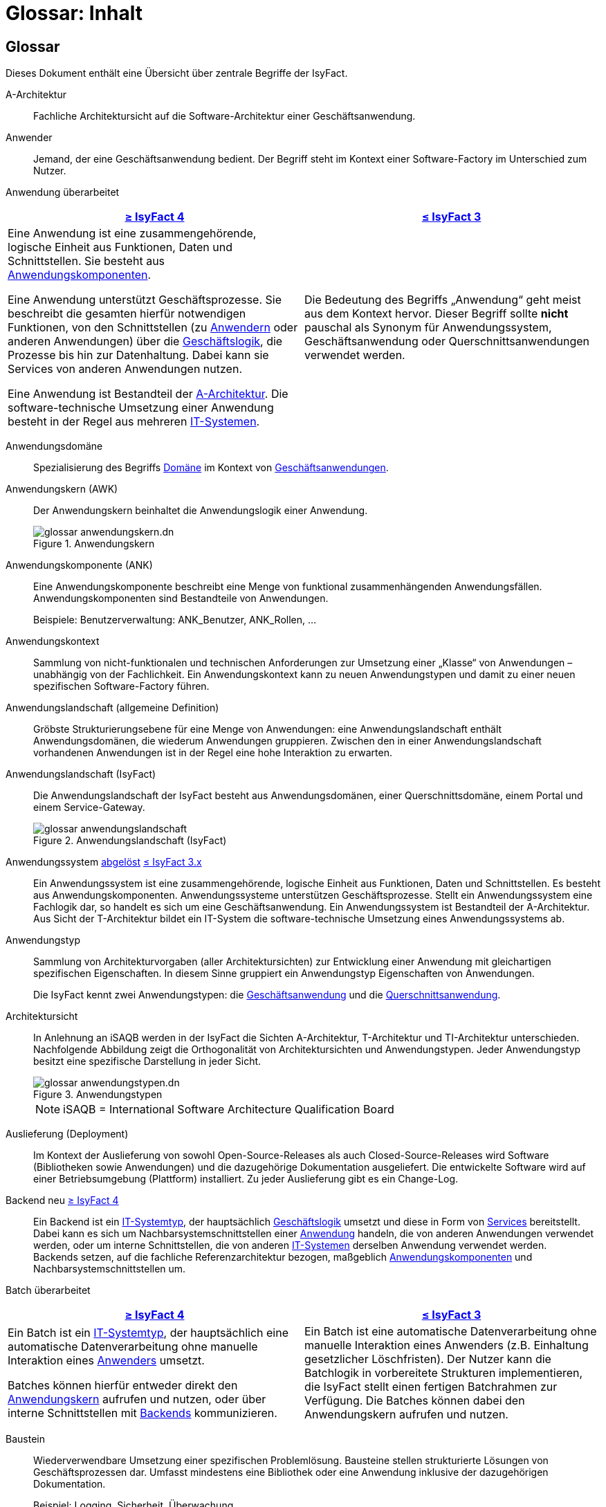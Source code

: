 = Glossar: Inhalt

// tag::inhalt[]

:sectnums!:

[.glossary]
== Glossar

Dieses Dokument enthält eine Übersicht über zentrale Begriffe der IsyFact.

[[glossar-a-architektur]]
A-Architektur::
Fachliche Architektursicht auf die Software-Architektur einer Geschäftsanwendung.

[[glossar-anwender]]
Anwender::
Jemand, der eine Geschäftsanwendung bedient.
Der Begriff steht im Kontext einer Software-Factory im Unterschied zum Nutzer.

[[glossar-anwendung]]
Anwendung [.glossary-changed]#überarbeitet#::
[cols="1a,1a",options="header"]
|===
^|xref:4.0.x@isyfact-standards-doku:einstieg:einstieg.adoc[≥ IsyFact 4]
^|xref:3.0.x@isyfact-standards-doku:einstieg:einstieg.adoc[≤ IsyFact 3]

|
//tag::anwendung-definition[]
Eine Anwendung ist eine zusammengehörende, logische Einheit aus Funktionen, Daten und Schnittstellen.
Sie besteht aus xref:glossary:glossary:master.adoc#glossar-anwendungskomponente[Anwendungskomponenten].

Eine Anwendung unterstützt Geschäftsprozesse.
Sie beschreibt die gesamten hierfür notwendigen Funktionen, von den Schnittstellen (zu xref:glossary:glossary:master.adoc#glossar-anwender[Anwendern] oder anderen Anwendungen) über die xref:glossary:glossary:master.adoc#glossar-geschaeftslogik[Geschäftslogik], die Prozesse bis hin zur Datenhaltung.
Dabei kann sie Services von anderen Anwendungen nutzen.

Eine Anwendung ist Bestandteil der xref:glossary:glossary:master.adoc#glossar-a-architektur[A-Architektur].
Die software-technische Umsetzung einer Anwendung besteht in der Regel aus mehreren xref:glossary:glossary:master.adoc#glossar-it-system[IT-Systemen].
//end::anwendung-definition[]

|Die Bedeutung des Begriffs „Anwendung“ geht meist aus dem Kontext hervor.
Dieser Begriff sollte *nicht* pauschal als Synonym für Anwendungssystem, Geschäftsanwendung oder Querschnittsanwendungen verwendet werden.
|===


[[glossar-anwendungsdomaene]]
Anwendungsdomäne::
Spezialisierung des Begriffs <<glossar-domaene,Domäne>> im Kontext von <<glossar-geschaeftsanwendung,Geschäftsanwendungen>>.

[[glossar-anwendungskern]]
Anwendungskern (AWK)::
Der Anwendungskern beinhaltet die Anwendungslogik einer Anwendung.
+
[[image-glossar-3]]
.Anwendungskern
image::glossar-anwendungskern.dn.svg[]

[[glossar-anwendungskomponente]]
Anwendungskomponente (ANK)::
Eine Anwendungskomponente beschreibt eine Menge von funktional zusammenhängenden Anwendungsfällen.
Anwendungskomponenten sind Bestandteile von Anwendungen.
+
Beispiele: Benutzerverwaltung: ANK_Benutzer, ANK_Rollen, ...

[[glossar-anwendungskontext]]
Anwendungskontext::
Sammlung von nicht-funktionalen und technischen Anforderungen zur Umsetzung einer „Klasse“ von Anwendungen – unabhängig von der Fachlichkeit.
Ein Anwendungskontext kann zu neuen Anwendungstypen und damit zu einer neuen spezifischen Software-Factory führen.

[[glossar-anwendungslandschaft]]
Anwendungslandschaft (allgemeine Definition)::
Gröbste Strukturierungsebene für eine Menge von Anwendungen:
eine Anwendungslandschaft enthält Anwendungsdomänen, die wiederum Anwendungen gruppieren.
Zwischen den in einer Anwendungslandschaft vorhandenen Anwendungen ist in der Regel eine hohe Interaktion zu erwarten.

[[glossar-anwendungslandschaft-isyfact]]
Anwendungslandschaft (IsyFact)::
Die Anwendungslandschaft der IsyFact besteht aus Anwendungsdomänen, einer Querschnittsdomäne, einem Portal und einem Service-Gateway.
+
[[image-glossar-4]]
.Anwendungslandschaft (IsyFact)
image::glossar-anwendungslandschaft.png[]

[[glossar-anwendungssystem]]
Anwendungssystem [.glossary-changed]#<<glossar-anwendung,abgelöst>># [.glossary-release]#xref:3.0.x@isyfact-standards-doku:einstieg:einstieg.adoc[≤ IsyFact 3.x]#::
Ein Anwendungssystem ist eine zusammengehörende, logische Einheit aus Funktionen, Daten und Schnittstellen.
Es besteht aus Anwendungskomponenten.
Anwendungssysteme unterstützen Geschäftsprozesse.
Stellt ein Anwendungssystem eine Fachlogik dar, so handelt es sich um eine Geschäftsanwendung.
Ein Anwendungssystem ist Bestandteil der A-Architektur.
Aus Sicht der T-Architektur bildet ein IT-System die software-technische Umsetzung eines Anwendungssystems ab.

[[glossar-anwendungstyp]]
Anwendungstyp::
Sammlung von Architekturvorgaben (aller Architektursichten) zur Entwicklung einer Anwendung mit gleichartigen spezifischen Eigenschaften.
In diesem Sinne gruppiert ein Anwendungstyp Eigenschaften von Anwendungen.
+
Die IsyFact kennt zwei Anwendungstypen: die <<glossar-geschaeftsanwendung,Geschäftsanwendung>> und die <<glossar-querschnittsanwendung,Querschnittsanwendung>>.

[[glossar-architektursicht]]
Architektursicht::
In Anlehnung an iSAQB werden in der IsyFact die Sichten A-Architektur, T-Architektur und TI-Architektur unterschieden.
Nachfolgende Abbildung zeigt die Orthogonalität von Architektursichten und Anwendungstypen.
Jeder Anwendungstyp besitzt eine spezifische Darstellung in jeder Sicht.
+
[[image-Anwendungstypen]]
.Anwendungstypen
image::glossar-anwendungstypen.dn.svg[]
+
NOTE: iSAQB = International Software Architecture Qualification Board

[[glossar-auslieferung]]
Auslieferung (Deployment)::
Im Kontext der Auslieferung von sowohl Open-Source-Releases als auch Closed-Source-Releases wird Software (Bibliotheken sowie Anwendungen) und die dazugehörige Dokumentation ausgeliefert.
Die entwickelte Software wird auf einer Betriebsumgebung (Plattform) installiert.
Zu jeder Auslieferung gibt es ein Change-Log.

[[backend]]
Backend [.glossary-new]#neu# [.glossary-release]#xref:4.0.x@isyfact-standards-doku:einstieg:einstieg.adoc[≥ IsyFact 4]#::
//tag::backend-definition[]
Ein Backend ist ein xref:glossary:glossary:master.adoc#glossar-it-systemtyp[IT-Systemtyp], der hauptsächlich xref:glossary:glossary:master.adoc#glossar-geschaeftslogik[Geschäftslogik] umsetzt und diese in Form von xref:glossary:glossary:master.adoc#glossar-service[Services] bereitstellt.
Dabei kann es sich um Nachbarsystemschnittstellen einer xref:glossary:glossary:master.adoc#glossar-anwendung[Anwendung] handeln, die von anderen Anwendungen verwendet werden, oder um interne Schnittstellen, die von anderen xref:glossary:glossary:master.adoc#glossar-it-system[IT-Systemen] derselben Anwendung verwendet werden. +
Backends setzen, auf die fachliche Referenzarchitektur bezogen, maßgeblich xref:glossary:glossary:master.adoc#glossar-anwendungskomponente[Anwendungskomponenten] und Nachbarsystemschnittstellen um.
//end::backend-definition[]

[[glossar-batch]]
Batch [.glossary-changed]#überarbeitet#::
[cols="1a,1a",options="header"]
|===
^|xref:4.0.x@isyfact-standards-doku:einstieg:einstieg.adoc[≥ IsyFact 4]
^|xref:3.0.x@isyfact-standards-doku:einstieg:einstieg.adoc[≤ IsyFact 3]

|
//tag::batch-definition[]
Ein Batch ist ein xref:glossary:glossary:master.adoc#glossar-it-systemtyp[IT-Systemtyp], der hauptsächlich eine automatische Datenverarbeitung ohne manuelle Interaktion eines xref:glossary:glossary:master.adoc#glossar-anwender[Anwenders] umsetzt.

Batches können hierfür entweder direkt den xref:glossary:glossary:master.adoc#glossar-anwendungskern[Anwendungskern] aufrufen und nutzen, oder über interne Schnittstellen mit xref:glossary:glossary:master.adoc#backend[Backends] kommunizieren.
//end::batch-definition[]

|Ein Batch ist eine automatische Datenverarbeitung ohne manuelle Interaktion eines Anwenders (z.B. Einhaltung gesetzlicher Löschfristen).
Der Nutzer kann die Batchlogik in vorbereitete Strukturen implementieren, die IsyFact stellt einen fertigen Batchrahmen zur Verfügung.
Die Batches können dabei den Anwendungskern aufrufen und nutzen.
|===

[[glossar-baustein]]
Baustein:: Wiederverwendbare Umsetzung einer spezifischen Problemlösung.
Bausteine stellen strukturierte Lösungen von Geschäftsprozessen dar.
Umfasst mindestens eine Bibliothek oder eine Anwendung inklusive der dazugehörigen Dokumentation.
+
Beispiel: Logging, Sicherheit, Überwachung
+
NOTE: Da zwischen einem logischen Baustein und einer Anwendung eine N:M Beziehung besteht, kann es vorkommen, dass ein Baustein ein für sich alleine lauffähiges IT-System darstellt.

[[glossar-gui]]
Benutzeroberfläche (GUI)::
Das Graphical User Interface (GUI) stellt die Verbindung zwischen Anwender und Anwendung her.
Die IsyFact stellt ein fertiges Framework zur Verfügung und strukturiert die Erstellung der Dialoglogik der Geschäftsprozesse.

[[glossar-bibliothek]]
Bibliothek::
Kleinste auslieferbare Einheit von thematisch zusammengehörenden Funktionen.
Eine oder mehrere Bibliotheken sind Bestandteile von IT-Systemen oder anderer Bibliotheken.
Bibliotheken unterstützen nur und sind nicht (für sich) alleine ausführbar.
+
[[image-glossar-1]]
.Bibliothek
image::glossar-bibliothek.dn.svg[]

[[glossar-blaupause]]
Blaupause [.glossary-changed]#<<glossar-referenzarchitektur,abgelöst>># [.glossary-release]#xref:3.0.x@isyfact-standards-doku:einstieg:einstieg.adoc[≤ IsyFact 3.x]#::
Blaupausen beschreiben die durch die IsyFact vorgegebene Architektur und Konzepte einer Anwendungslandschaft für den Betrieb von Geschäftsanwendungen von den drei Architektursichten aus der fachlichen Sicht, der softwaretechnischen Sicht und der Sicht der technischen Infrastruktur.

[[glossar-bva]]
BVA::
Bundesverwaltungsamt

[[glossar-change-log]]
Change Log::
Ein Change Log ist eine Liste, die umgesetzte Änderungen Versionen (und somit Releases) zuordnet.
Die Einträge werden durch Entwickler geschrieben, wenn sie Änderungen in eine Bibliothek integrieren.
Pro Bibliothek und Anwendung existiert ein Change Log.
+
Es enthält:

* Inhalt und Version der Software in Form einer Stückliste,
* bekannte Fehler und Probleme der Software,
* die mit der Version geschlossenen Fehler und umgesetzten Änderungen in einer Aufstellung.

[[glossar-closed-source-release]]
Closed Source Release::
Bezeichnet Releases aller Bausteine der IsyFact sowie darauf basierender Endprodukte, die das Bundesverwaltungsamt anderen Behörden im Rahmen der Kieler Beschlüsse als Einer-für-Alle-System anbietet.
Das Closed Source Release der IsyFact komplettiert das Open-Source-Release.

[[glossar-domaene]]
Domäne::
Eine Domäne im Kontext der A-Architektur entspricht der Begrifflichkeit aus Sicht des „Domain Driven Design“.
Eine *Anwendungsdomäne* gruppiert fachlich zusammengehörende Anwendungen. Werden Querschnittsanwendungen gruppiert, entsteht eine *Querschnittsdomäne*.
+
[[image-Anwendungsdomaene]]
.Domänen einer Anwendungslandschaft
image::glossar-anwendungsdomaene.dn.svg[]
+
Beispiele für Domänen: Bewertung von Dienstposten, Finanzielle Förderung von Schulen, ...

[[glossar-efa]]
Einer-für-Alle-System (EfA)::
Begriff aus der deutschen Bundesverwaltung.
Bezeichnet ein System, welches im Auftrag einer Behörde entwickelt wurde und anderen Behörden zur Nutzung und ggf. auch zur Weiterentwicklung angeboten wird.
Im Rahmen der IsyFact werden Teile der IsyFact-Erweiterungen (IFE) als Einer-für-Alle-System angeboten.

[[frontend]]
Frontend [.glossary-new]#neu# [.glossary-release]#xref:4.0.x@isyfact-standards-doku:einstieg:einstieg.adoc[≥ IsyFact 4]#::
//tag::frontend-definition[]
Ein Frontend ist ein xref:glossary:glossary:master.adoc#glossar-it-systemtyp[IT-Systemtyp], der hauptsächlich xref:glossary:glossary:master.adoc#glossar-gui[grafische Benutzerschnittstellen] bereitstellt.
Frontends kommunizieren hierzu über interne Schnittstellen mit xref:glossary:glossary:master.adoc#backend[Backends].

Frontends setzen, auf die fachliche Referenzarchitektur bezogen, maßgeblich Dialoge und Masken um.
//end::frontend-definition[]

[[glossar-ftp]]
FTP::
File Transfer Protocol

[[glossar-geschaeftsanwendung]]
Geschäftsanwendung (GA) [.glossary-changed]#überarbeitet#::
[cols="1a,1a",options="header"]
|===
^|xref:4.0.x@isyfact-standards-doku:einstieg:einstieg.adoc[≥ IsyFact 4]
^|xref:3.0.x@isyfact-standards-doku:einstieg:einstieg.adoc[≤ IsyFact 3]

|
//tag::ga-definition[]
Eine Geschäftsanwendung ist eine xref:glossary:glossary:master.adoc#glossar-anwendung[Anwendung], welche einen oder mehrere Geschäftsprozesse einer xref:glossary:glossary:master.adoc#glossar-anwendungsdomaene[Anwendungsdomäne] umsetzt.
Sie setzt eine spezifische xref:glossary:glossary:master.adoc#glossar-geschaeftslogik[Geschäftslogik] um und erzeugt hieraus direkten Nutzen für xref:glossary:glossary:master.adoc#glossar-anwender[Anwender].
//end::ga-definition[]
|Eine Geschäftsanwendung ist ein Anwendungssystem, welches einen oder mehrere Geschäftsprozesse einer Anwendungsdomäne spezifiziert.
Sie beschreibt die gesamten hierfür notwendigen Funktionen, von der Benutzerschnittstelle über die fachliche Logik, die Prozesse bis hin zur Datenhaltung.
Dabei kann sie die Services von Querschnittsanwendungen oder andere Anwendungssysteme nutzen.
|===

[[glossar-geschaeftslogik]]
Geschäftslogik::
Die Anwendungslogik von Geschäftsanwendungen.

[[glossar-instanz]]
Instanz::
Ausgeführte Instanz eines IT-Systems auf einer Plattform.
Eine Instanz ist Bestandteil der TI-Architektur einer Geschäftsanwendung und läuft in einer Systemlandschaft.

[[glossar-isyfact]]
IsyFact (IF)::
Allgemeine Software-Fabrik (englisch: software factory) für den Bau von komplexen Anwendungslandschaften, die vom Bundesverwaltungsamt entwickelt wird.
Sie bündelt bestehendes technisches Know-how um Anwendungen effizienter entwickeln und betreiben zu können.
+
Die IsyFact enthält Funktionalität „allgemeiner Natur“, die *nicht* zu einem spezifischen Anwendungskontext gehören.
Die IsyFact besteht aus den IsyFact-Standards und den IsyFact-Erweiterungen.

[[glossar-ife]]
IsyFact-Erweiterungen (IFE)::
Umfasst alle Bestandteile der IsyFact, die *nicht* für jede Geschäftsanwendung verpflichtend sind.
IsyFact-Erweiterungen können auch von Nutzern der IsyFact eingebracht werden.

[[glossar-ifs]]
IsyFact-Standards (IFS)::
Umfasst alle Bestandteile der IsyFact, die für jede Geschäftsanwendung verpflichtend sind.
Die IsyFact-Standards werden zentral durch das Bundesverwaltungsamt weiterentwickelt.

[[glossar-it-system]]
IT-System [.glossary-changed]#überarbeitet#::
[cols="1a,1a",options="header"]
|===
^|xref:4.0.x@isyfact-standards-doku:einstieg:einstieg.adoc[≥ IsyFact 4]
^|xref:3.0.x@isyfact-standards-doku:einstieg:einstieg.adoc[≤ IsyFact 3]

|
//tag::it-system-definition[]
Ein IT-System ist die software-technische Umsetzung eines Teils einer xref:glossary:glossary:master.adoc#glossar-anwendung[Anwendung].
Es ist eine in sich abgeschlossene, ausführbare Einheit.
Spezialisierungen des IT-Systems, die xref:glossary:glossary:master.adoc#glossar-it-systemtyp[IT-Systemtypen], setzen bestimmte Teile der Anwendung möglichst effizient um.
//end::it-system-definition[]

|Umsetzung einer Geschäftsanwendung unter Berücksichtigung technischer Rahmenbedingungen.
Ein IT-System ist Bestandteil der T-Architektur und es ist (für sich) alleine ausführbar.
Aus Sicht der A-Architektur ist die Entsprechung zum IT-System die Anwendung.
|===

[[glossar-it-systemtyp]]
IT-Systemtyp [.glossary-new]#neu# [.glossary-release]#xref:4.0.x@isyfact-standards-doku:einstieg:einstieg.adoc[≥ IsyFact 4]#::
//tag::it-systemtyp-definition[]
Ein IT-Systemtyp ist eine Spezialisierung des xref:glossary:glossary:master.adoc#glossar-it-system[IT-Systems].
Er besitzt eine eigene Systemarchitektur und einen eigenen Technologie-Stack, um einen bestimmten Teil einer xref:glossary:glossary:master.adoc#glossar-anwendung[Anwendung] möglichst effizient umzusetzen.
//end::it-systemtyp-definition[]
+
Die software-technische Referenzarchitektur der IsyFact kennt drei IT-Systemtypen: das <<backend,Backend>>, das <<frontend,Frontend>> und den <<glossar-batch,Batch>>.

[[glossar-jvm]]
JVM::
Java Virtual Machine

[[glossar-konform]]
konforme Änderung::
Eine konforme Änderung ist eine Änderung, die das Außenverhalten einer Komponente verändert (siehe auch vollkonform und nicht-konform), wobei Abwärtskompatibilität gewährleistet ist.
Das bedeutet, dass Nutzer der entsprechenden Bibliotheken keine Anpassungen vornehmen müssen, um die geänderte Komponente weiterhin nutzen zu können.
+
Beispiel für eine konforme Änderung ist das Ändern eines Default-Werts oder die Bereitstellung neuer Funktionalität, ohne bestehende Funktionalität anzupassen.
Eine konforme Änderung muss im entsprechenden Change-Log eingetragen werden.

[[glossar-konzept]]
Konzept::
Ein Konzept ist die fachliche Beschreibung eines Bausteins.
Es enthält Anforderungen an den Baustein, Rahmenbedingungen und Architekturentscheidungen sowie den Lösungsansatz.

[[glossar-methodik]]
Methodik::
Im Rahmen einer Software-Factory bildet die Methodik die Grundlage für die Umsetzung von Geschäftsanwendungen mittels einer standardisierten Vorgehensweise nach dem V-Modell XT Bund.
Dabei definiert die Software Factory kein eigenes Vorgehen oder Vorgehensmodell, sondern passt die eigenen Produkte (im Sinne des V-Modell XT) in ein zum V-Modell XT konformes Vorgehen ein.
+
NOTE: Das V-Modell-XT bietet einen Projektassistenten für das Projekt-Tailoring, der zusätzlich auch noch Vorlagen aller benötigten Dokumente mit Ausfüllhinweisen zur Verfügung stellt.

[[glossar-nicht-konform]]
nicht konforme Änderung::
Eine nicht konforme Änderung ist eine Änderung, die das Außenverhalten einer Komponente verändert (siehe auch vollkonform und konform), wobei *keine* Abwärtskompatibilität gewährleistet ist.
Das bedeutet, dass Nutzer der entsprechenden Bibliotheken in der Regel Anpassungen vornehmen müssen, um die Komponente weiter nutzen zu können.
+
Beispiele für nicht konforme Änderungen sind das Ändern von Schnittstellenformaten oder das Verändern von bereits etablierter Funktionen.
Eine nicht konforme Änderung muss im entsprechenden Change-Log eingetragen werden.

[[glossar-nutzer]]
Nutzer::
Jemand, der eine Software-Factory nutzt, um Geschäftsanwendungen zu bauen und zu betreiben.
Der Begriff steht im Kontext einer Software-Factory im Unterschied zum Anwender.

[[glossar-nutzungsvorgaben]]
Nutzungsvorgaben::
Nutzungsvorgaben beschreiben die Verwendung eines Bausteins aus technischer Sicht.
Sie sind Teil der Dokumentation eines Bausteins und richten sich an Entwickler. Das Dokument komplementiert das Konzept, das sich an fachlich Interessierte und Architekten richtet.

[[glossar-open-source-release]]
Open Source Release::
Bezeichnet Releases aller Bausteine der IsyFact sowie darauf basierender Endprodukte, die das Bundesverwaltungsamt unter der Apache 2.0 Lizenz auch nicht-behördlichen Nutzern anbietet.
Das Open Source Release beinhaltet die IsyFact-Standards (IFS) sowie Teile der IsyFact-Erweiterungen (IFE).

[[glossar-persistenz]]
Persistenz::
Die Persistenzschicht ermöglicht es, Daten der Geschäftsanwendungen permanent zu speichern.
Die Datenzugriffslogik der Geschäftsanwendung wird in strukturierten Komponenten realisiert.
Die IsyFact stellt ein fertiges Persistenz-Framework zur Verfügung.

[[glossar-plattform]]
Plattform::
Die Plattform definiert allgemeine Vorgaben und Rahmenbedingungen für den Betrieb von Anwendungslandschaften, die sich aus der Verwendung der IsyFact ergeben.
Es werden Rechner-, Unterstützungsprogramm- und Netzwerkstrukturen beschrieben.

[[glossar-plis]]
PLIS::
Plattform Informationssysteme

[[glossar-portal]]
Portal::
Zentraler Zugangspunkt zu den Geschäftsanwendungen einer Anwendungslandschaft.
Das Portal übernimmt die gemeinsame Authentifizierung und Autorisierung für alle Geschäftsanwendungen.

[[glossar-querschnittsanwendung]]
Querschnittsanwendung [.glossary-changed]#überarbeitet#::
[cols="1a,1a",options="header"]
|===
^|xref:4.0.x@isyfact-standards-doku:einstieg:einstieg.adoc[≥ IsyFact 4]
^|xref:3.0.x@isyfact-standards-doku:einstieg:einstieg.adoc[≤ IsyFact 3]

|
//tag::querschnittsanwendung-definition[]
Eine Querschnittsanwendung ist eine xref:glossary:glossary:master.adoc#glossar-anwendung[Anwendung], welche die folgenden Kriterien in besonderem Maße erfüllt:
Sie besitzt eine geringe bis nicht vorhandene Fachspezifität und ist eigenständig ohne Nutzen für xref:glossary:glossary:master.adoc#glossar-anwender[Anwender].
Querschnittsanwendungen sind somit in verschiedenen xref:glossary:glossary:master.adoc#glossar-anwendungsdomaene[Anwendungsdomänen] oder über mehrere xref:glossary:glossary:master.adoc#glossar-anwendungslandschaft[Anwendungslandschaften] hinweg wiederverwendbar.

Querschnittsanwendungen dürfen nur Services von anderen Querschnittsanwendungen nutzen.
//end::querschnittsanwendung-definition[]

Die IsyFact stellt Querschnittsanwendungen in Form von <<glossar-baustein,Bausteinen>> bereit.
Bei der Entwicklung von Anwendungslandschaften können ebenfalls Querschnittsanwendungen entstehen.

*Beispiele:* Portalstartseite, Benutzerverzeichnis, Hilfeanwendung

|Eine Querschnittsanwendung ist eine Anwendung, welche die folgenden Kriterien in besonderem Maße erfüllt:
Sie besitzt eine geringe bis nicht vorhandene Fachspezifität und ist eigenständig ohne Nutzen für Anwender.
Querschnittsanwendungen sind somit in verschiedenen Anwendungsdomänen oder über mehrere Anwendungslandschaften hinweg wiederverwendbar.

Die IsyFact stellt Querschnittsanwendungen in Form von Bausteinen bereit.
Bei der Entwicklung von Anwendungslandschaften können ebenfalls Querschnittsanwendungen entstehen.

Beispiele: Portalstartseite, Benutzerverzeichnis, Hilfeanwendung
|===

[[glossar-querschnittsdomaene]]
Querschnittsdomäne::
Spezialisierung des Begriffs <<glossar-domaene,Domäne>> im Kontext von <<glossar-querschnittsanwendung,Querschnittsanwendungen>>.
Die Querschnittsdomäne bildet keine fachliche Klammer, sondern bündelt alle Querschnittsanwendungen einer Anwendungslandschaft unabhängig von ihrer Fachlichkeit.
Aufgrund dieser Eigenschaft gibt es pro Anwendungslandschaft maximal eine Querschnittsdomäne.

[[glossar-referenzarchitektur]]
Referenzarchitektur [.glossary-new]#neu# [.glossary-release]#xref:4.0.x@isyfact-standards-doku:einstieg:einstieg.adoc[≥ IsyFact 4]#::
Die Referenzarchitektur beschreibt die durch die IsyFact vorgegebene Architektur und Konzepte einer Anwendungslandschaft für den Betrieb von Geschäftsanwendungen von den drei Architektursichten aus: der fachlichen Sicht, der softwaretechnischen Sicht und der Sicht der technischen Infrastruktur.

[[glossar-release]]
Release::
Veröffentlichter Versionsstand einer Software-Factory.

[[glossar-service-fachlich]]
Service::
Ein Service ist eine logische Einheit, die einen definierten Umfang an funktionalen Anforderungen erfüllt.
Es gibt Basisservices, Fachservices und Querschnittsservices.

[[glossar-service]]
Service::
Technische Komponente (und damit Teil der T-Architektur), über die andere Anwendungen innerhalb einer Anwendungslandschaft auf die Funktionalität des Anwendungskerns eines IT-Systems zugreifen.
Zugriffe von außerhalb der Anwendungslandschaft laufen zusätzlich über ein Service-Gateway.

[[glossar-service-gateway]]
Service-Gateway::
Stellt die Verbindung zwischen einem externen und einem internen Service durch eine Schnittstelle zur Verfügung.

[[glossar-sla]]
SLA::
Service Level Agreement

[[glossar-spa]]
Single Page Application (SPA)::
→ https://de.wikipedia.org/wiki/Single-Page-Webanwendung[icon:wikipedia-w[] Single-Page-Webanwendung]

[[glossar-software-factory]]
Software Factory (SF)::
Eine Software Factory ist eine Sammlung, bestehend aus einer Referenzarchitektur, Bausteinen, einer Plattform, einer Methodik und Werkzeugen, die es erlaubt, durch Standardisierung, Modularisierung und Wiederverwendung Geschäftsanwendungen weitestgehend standardisiert zu entwickeln.
Die Herausforderung bei der Wiederverwendung besteht darin, das einmal erworbene Wissen über die Anwendungsentwicklung in einer Anwendungsdomäne so zu strukturieren, zu dokumentieren und vorzuhalten, dass nachfolgende Projekte einfach und verlässlich darauf zugreifen können, und damit die Einhaltung des Architekturrahmens sichergestellt ist.
„Standardisiert“ bedeutet, dass alle wesentlichen technischen Architekturentscheidungen bereits durch die Software Factory getroffen und in entsprechenden Komponenten implementiert sind.
Architekten und Entwickler können sich damit auf die Umsetzung der jeweiligen Fachlichkeit der Anwendung konzentrieren.
+
[[image-SoftwareFactory]]
.Software Factory
image::glossar-software-factory.png[]

[[glossar-svn]]
SVN::
Subversion

[[glossar-systemlandschaft]]
Systemlandschaft::
Der Begriff der Anwendungslandschaft ist fachlich motiviert.
Die technische Entsprechung hierfür ist der Begriff der Systemlandschaft.
+
Eine Systemlandschaft beinhaltet alle software-technisch in IT-Systeme umgesetzten Anwendungen der Anwendungslandschaft sowie technische Systeme zur Unterstützung (z.B. Datenbanken, Web-Server, usw.).

[[glossar-t-architektur]]
T-Architektur::
Technische Architektursicht auf die Software-Architektur einer Geschäftsanwendung.

[[glossar-ti-architektur]]
TI-Architektur::
Technische Infrastruktursicht auf die Software-Architektur einer Geschäftsanwendung.
Sie beschreibt den Aufbau der Betriebsumgebung für die IT-Systeme einer IsyFact-Systemlandschaft.

[[glossar-vollkonform]]
vollkonforme Änderung::
Eine vollkonforme Änderung ist eine Änderung, die das Außenverhalten einer Bibliothek nicht verändert (siehe auch konform und nicht-konform).
+
Beispiele für vollkonforme Änderungen sind in der Regel das Bereinigen von Quellcode, das Einführen eines Default-Werts oder die Erhöhung der Robustheit - rein fachlich ändert sich dabei nichts.

[[glossar-werkzeug]]
Werkzeug::
Eine Software-Factory setzt bei der Anwendungsentwicklung auf Automatisierung und Werkzeugunterstützung.
Dazu bietet sie vorkonfigurierte Werkzeuge für Modellierung, Programmierung, Installation, Tests oder die Fehlerverfolgung.

// end::inhalt[]
